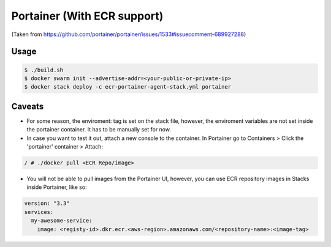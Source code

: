 ====
Portainer (With ECR support)
====

(Taken from https://github.com/portainer/portainer/issues/1533#issuecomment-689927288)

----
Usage
----

.. code-block:: bash

  $ ./build.sh
  $ docker swarm init --advertise-addr=<your-public-or-private-ip>
  $ docker stack deploy -c ecr-portainer-agent-stack.yml portainer


----
Caveats
----

* For some reason, the enviroment: tag is set on the stack file, however, the enviroment variables are not set inside the portainer container. It has to be manually set for now.
* In case you want to test it out, attach a new console to the container. In Portainer go to Containers > Click the 'portainer' container > Attach:

.. code-block:: bash

  / # ./docker pull <ECR Repo/image>

* You will not be able to pull images from the Portainer UI, however, you can use ECR repository images in Stacks inside Portainer, like so:

.. code-block:: yml

  version: "3.3"
  services:
    my-awesome-service:
      image: <registy-id>.dkr.ecr.<aws-region>.amazonaws.com/<repository-name>:<image-tag>
